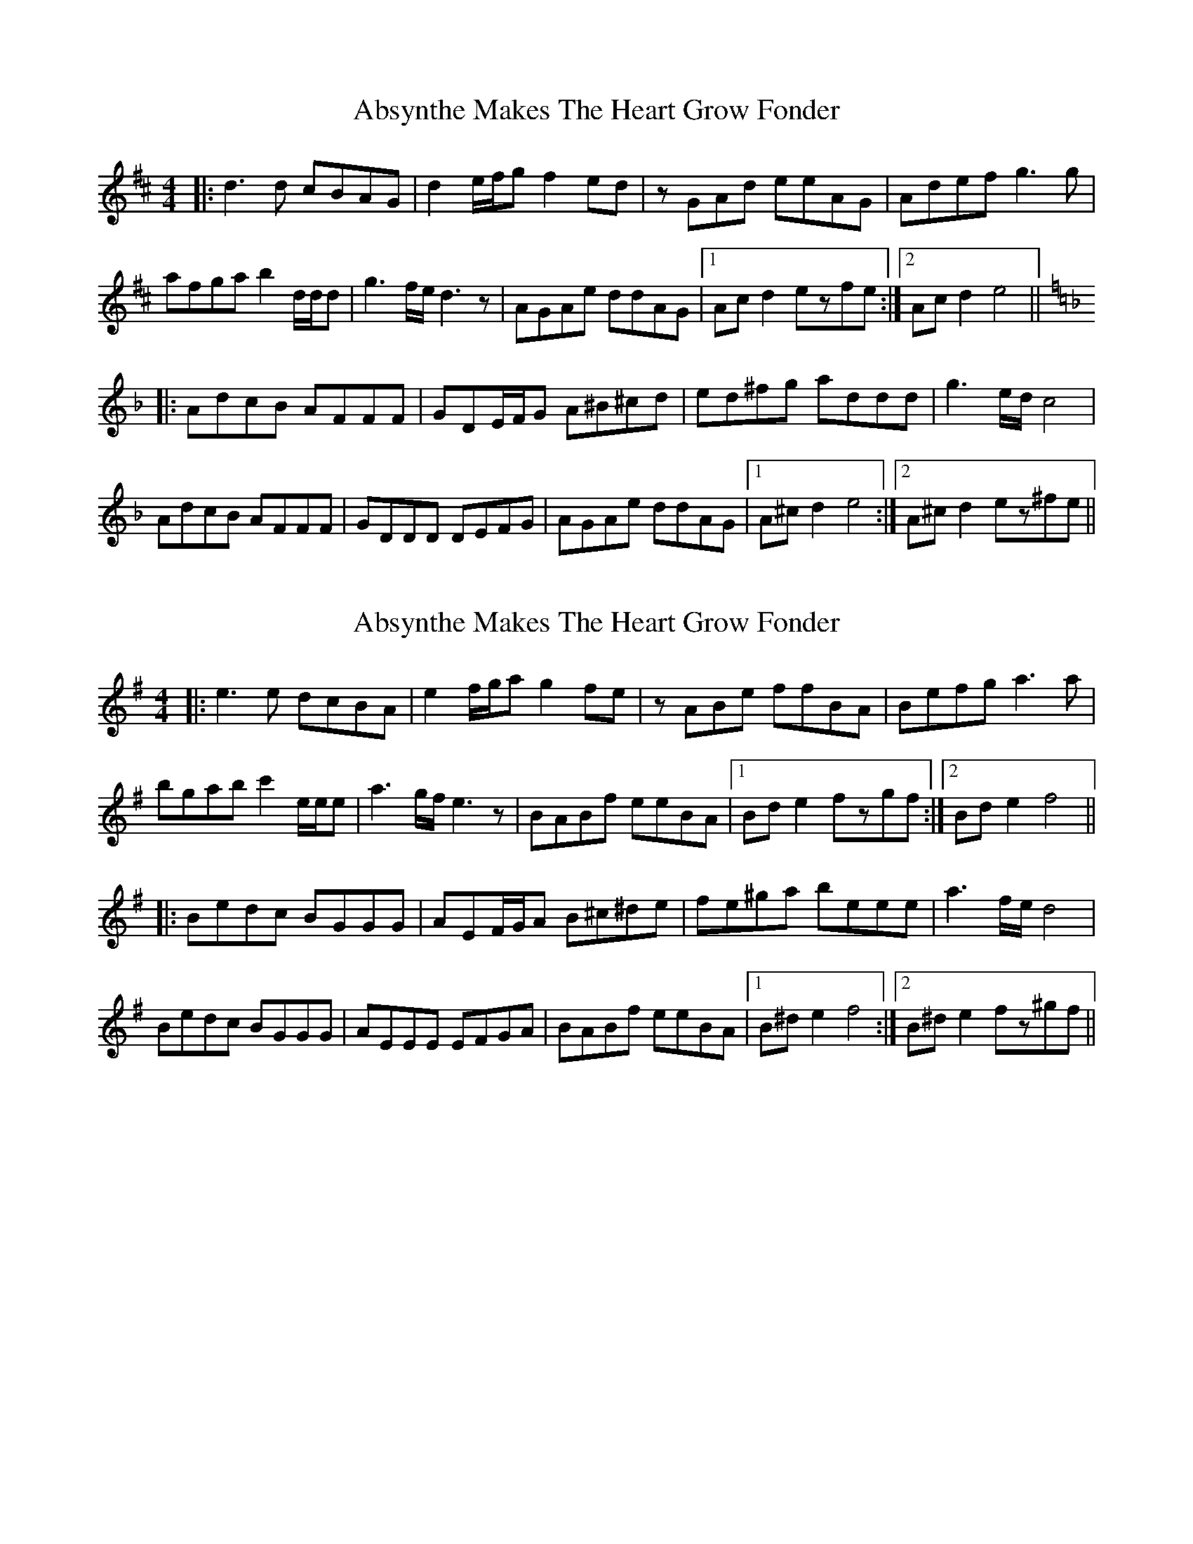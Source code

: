 X: 1
T: Absynthe Makes The Heart Grow Fonder
Z: bdh
S: https://thesession.org/tunes/10303#setting10303
R: reel
M: 4/4
L: 1/8
K: Dmaj
|: d3d cBAG | d2e/f/g f2ed | zGAd eeAG | Adef g3g |
afga b2d/d/d | g3f/e/ d3z | AGAe ddAG |1 Acd2 ezfe :|2 Acd2 e4 ||
K: Dmin
|: AdcB AFFF | GDE/F/G A^B^cd | ed^fg addd | g3e/d/ c4 |
AdcB AFFF | GDDD DEFG | AGAe ddAG |1 A^cd2 e4 :|2 A^cd2 ez^fe ||
X: 2
T: Absynthe Makes The Heart Grow Fonder
Z: bdh
S: https://thesession.org/tunes/10303#setting20295
R: reel
M: 4/4
L: 1/8
K: Emin
|: e3e dcBA | e2f/g/a g2fe | zABe ffBA | Befg a3a | bgab c'2e/e/e | a3g/f/ e3z | BABf eeBA |1 Bde2 fzgf :|2 Bde2 f4 |||: Bedc BGGG | AEF/G/A B^c^de | fe^ga beee | a3f/e/ d4 |Bedc BGGG | AEEE EFGA | BABf eeBA |1 B^de2 f4 :|2 B^de2 fz^gf ||
